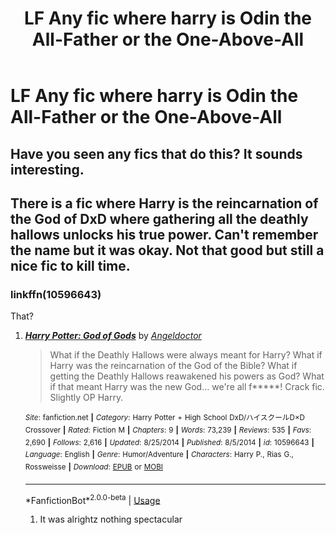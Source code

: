 #+TITLE: LF Any fic where harry is Odin the All-Father or the One-Above-All

* LF Any fic where harry is Odin the All-Father or the One-Above-All
:PROPERTIES:
:Author: Ranger_McAleer
:Score: 11
:DateUnix: 1564849362.0
:DateShort: 2019-Aug-03
:FlairText: Request
:END:

** Have you seen any fics that do this? It sounds interesting.
:PROPERTIES:
:Author: Garanar
:Score: 5
:DateUnix: 1564886773.0
:DateShort: 2019-Aug-04
:END:


** There is a fic where Harry is the reincarnation of the God of DxD where gathering all the deathly hallows unlocks his true power. Can't remember the name but it was okay. Not that good but still a nice fic to kill time.
:PROPERTIES:
:Author: SleepyGuy12
:Score: 1
:DateUnix: 1564912293.0
:DateShort: 2019-Aug-04
:END:

*** linkffn(10596643)

That?
:PROPERTIES:
:Author: Lucas_M_Jones
:Score: 1
:DateUnix: 1565004270.0
:DateShort: 2019-Aug-05
:END:

**** [[https://www.fanfiction.net/s/10596643/1/][*/Harry Potter: God of Gods/*]] by [[https://www.fanfiction.net/u/2335581/Angeldoctor][/Angeldoctor/]]

#+begin_quote
  What if the Deathly Hallows were always meant for Harry? What if Harry was the reincarnation of the God of the Bible? What if getting the Deathly Hallows reawakened his powers as God? What if that meant Harry was the new God... we're all f*****! Crack fic. Slightly OP Harry.
#+end_quote

^{/Site/:} ^{fanfiction.net} ^{*|*} ^{/Category/:} ^{Harry} ^{Potter} ^{+} ^{High} ^{School} ^{DxD/ハイスクールD×D} ^{Crossover} ^{*|*} ^{/Rated/:} ^{Fiction} ^{M} ^{*|*} ^{/Chapters/:} ^{9} ^{*|*} ^{/Words/:} ^{73,239} ^{*|*} ^{/Reviews/:} ^{535} ^{*|*} ^{/Favs/:} ^{2,690} ^{*|*} ^{/Follows/:} ^{2,616} ^{*|*} ^{/Updated/:} ^{8/25/2014} ^{*|*} ^{/Published/:} ^{8/5/2014} ^{*|*} ^{/id/:} ^{10596643} ^{*|*} ^{/Language/:} ^{English} ^{*|*} ^{/Genre/:} ^{Humor/Adventure} ^{*|*} ^{/Characters/:} ^{Harry} ^{P.,} ^{Rias} ^{G.,} ^{Rossweisse} ^{*|*} ^{/Download/:} ^{[[http://www.ff2ebook.com/old/ffn-bot/index.php?id=10596643&source=ff&filetype=epub][EPUB]]} ^{or} ^{[[http://www.ff2ebook.com/old/ffn-bot/index.php?id=10596643&source=ff&filetype=mobi][MOBI]]}

--------------

*FanfictionBot*^{2.0.0-beta} | [[https://github.com/tusing/reddit-ffn-bot/wiki/Usage][Usage]]
:PROPERTIES:
:Author: FanfictionBot
:Score: 1
:DateUnix: 1565004286.0
:DateShort: 2019-Aug-05
:END:

***** It was alrightz nothing spectacular
:PROPERTIES:
:Author: Ranger_McAleer
:Score: 1
:DateUnix: 1565017831.0
:DateShort: 2019-Aug-05
:END:
